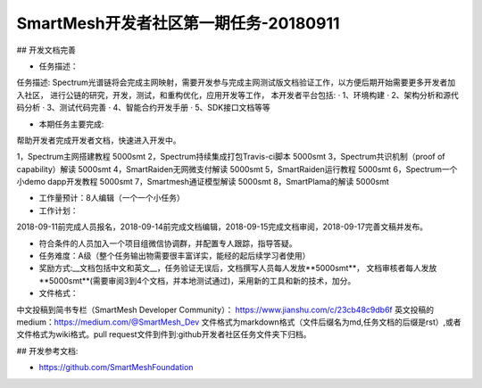 SmartMesh开发者社区第一期任务-20180911
==========================================

## 开发文档完善

* 任务描述：
任务描述:
Spectrum光谱链将会完成主网映射，需要开发参与完成主网测试版文档验证工作，以方便后期开始需要更多开发者加入社区， 进行公链的研究，开发，测试，和重构优化，应用开发等工作， 本开发者平台包括:  
· 1、环境构建  
· 2、架构分析和源代码分析  
· 3、测试代码完善  
· 4、智能合约开发手册  
· 5、SDK接口文档等等  


* 本期任务主要完成:  
帮助开发者完成开发者文档，快速进入开发中。

1，Spectrum主网搭建教程 5000smt  
2，Spectrum持续集成打包Travis-ci脚本 5000smt  
3，Spectrum共识机制（proof of capability）解读 5000smt  
4，SmartRaiden无网微支付解读 5000smt  
5，SmartRaiden运行教程 5000smt  
6，Spectrum一个小demo dapp开发教程 5000smt  
7，Smartmesh通证模型解读 5000smt  
8，SmartPlama的解读 5000smt  


* 工作量预计：8人编辑（一个一个小任务）
* 工作计划：  
2018-09-11前完成人员报名，2018-09-14前完成文档编辑，2018-09-15完成文档审阅，2018-09-17完善文稿并发布。


* 符合条件的人员加入一个项目组微信协调群，并配置专人跟踪，指导答疑。
* 任务难度：A级（整个任务输出物需要很丰富详实，能经的起后续学习者使用）
* 奖励方式:__文档包括中文和英文__，任务验证无误后，文档撰写人员每人发放**5000smt**， 文档审核者每人发放**5000smt**(需要审阅3到4个文档，并本地测试通过)，采用新的工具和新的技术，加分。

* 文件格式：  
中文投稿到简书专栏（SmartMesh Developer Community）：
https://www.jianshu.com/c/23cb48c9db6f  
英文投稿的medium：https://medium.com/@SmartMesh_Dev    
文件格式为markdown格式（文件后缀名为md,任务文档的后缀是rst）,或者文件格式为wiki格式。pull request文件到件到:github开发者社区任务文件夹下归档。



## 开发参考文档:

* https://github.com/SmartMeshFoundation
